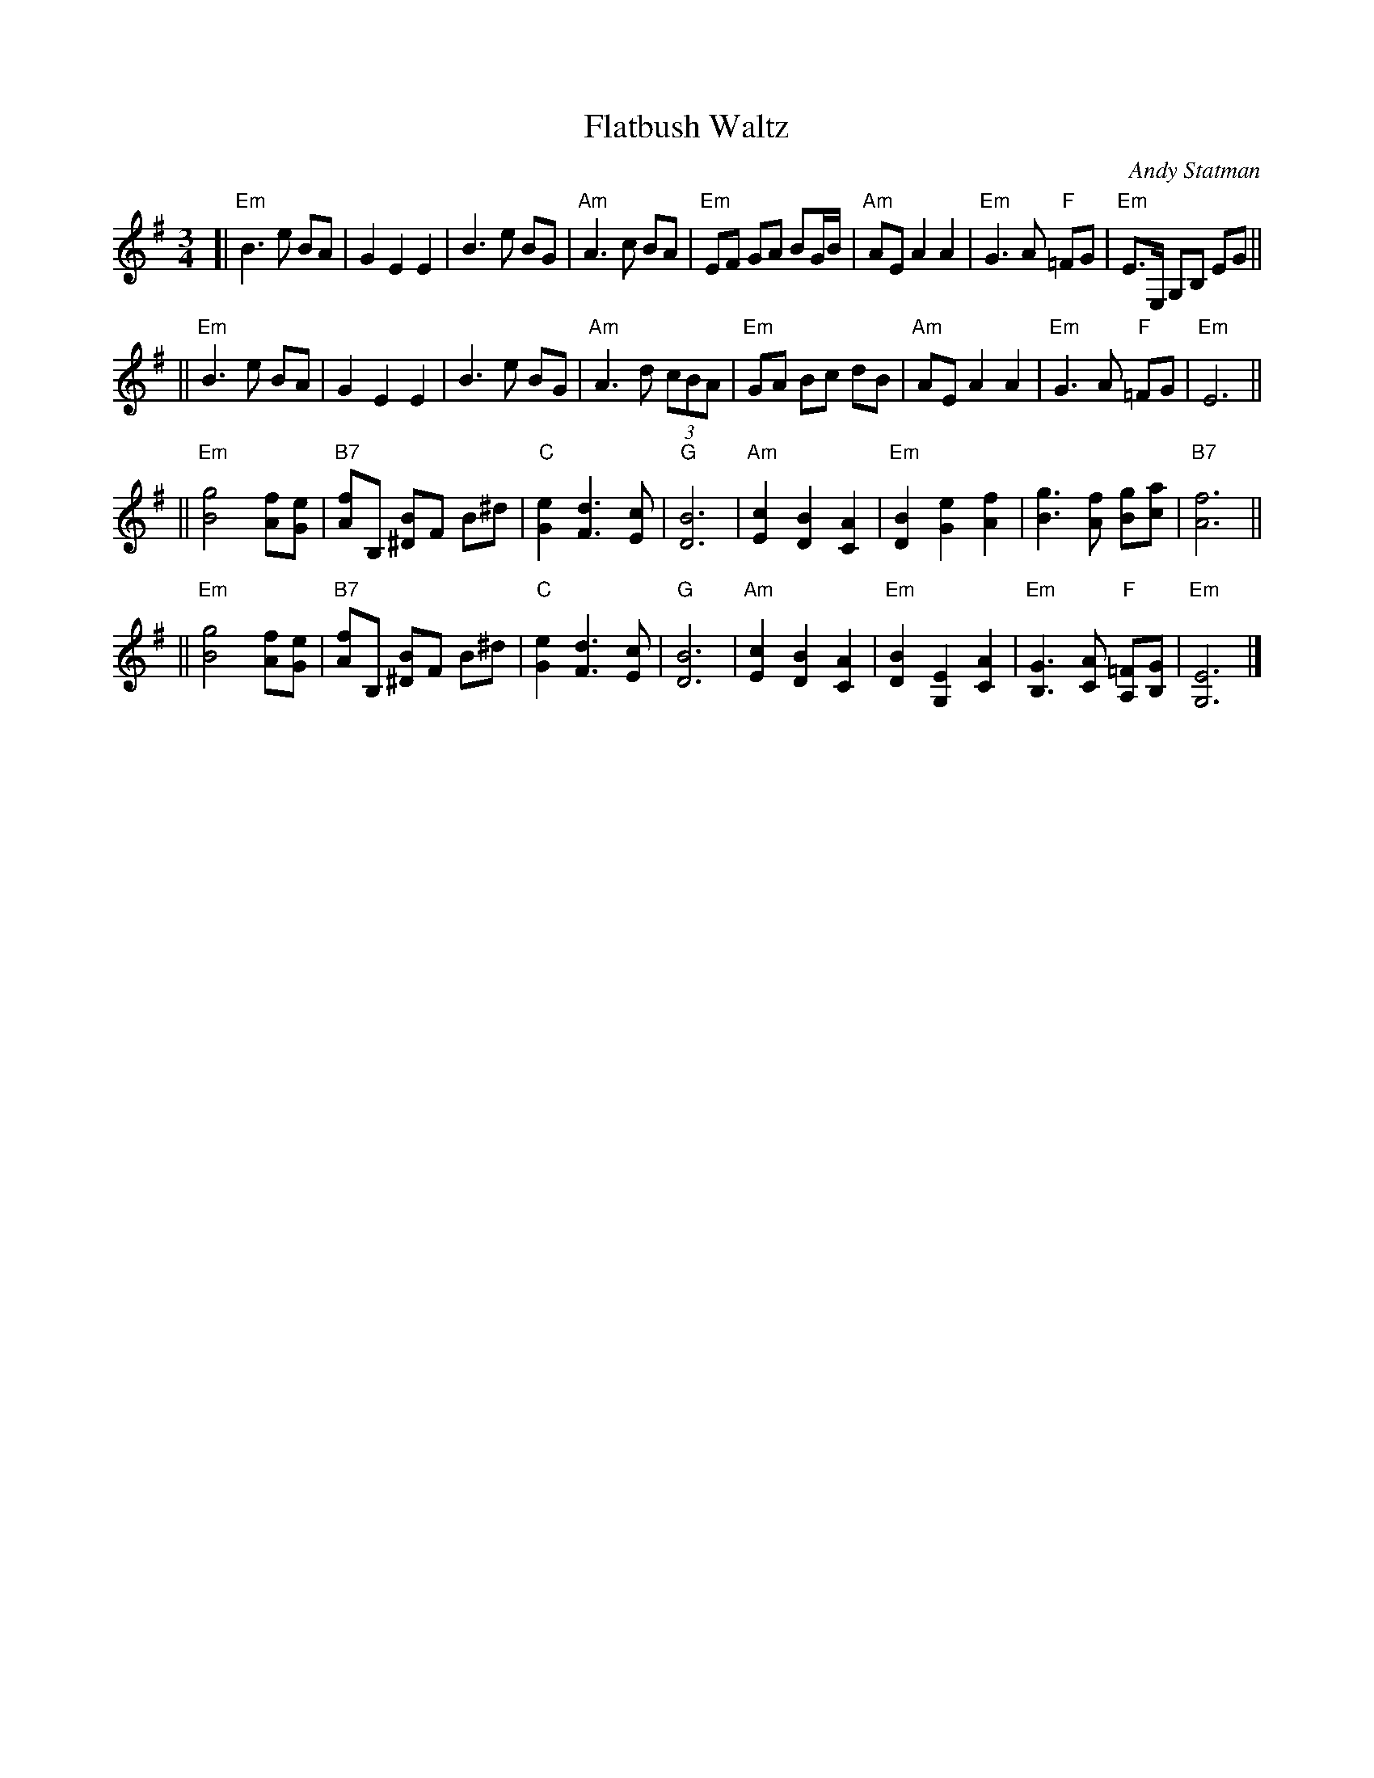X: 206
T:Flatbush Waltz
C:Andy Statman
D:Flatbush Waltz; Rounder 00116 (1980)
L:1/8
M:3/4
R:Waltz
S:Handwritten copy
K:Em clef=treble
[| "Em"B3 e BA | G2 E2 E2 | B3 e BG | "Am"A3 c BA \
| "Em"EF GA BG/B/ | "Am"AE A2 A2 | "Em"G3 A "F"=FG  | "Em"E3/2E,/ G,B, EG ||
|| "Em"B3 e BA | G2 E2 E2 | B3 e BG | "Am"A3 d (3cBA \
| "Em"GA Bc dB | "Am"AE A2 A2 | "Em"G3 A "F"=FG  | "Em"E6 ||
|| "Em"[g4B4] [fA][eG] | "B7"[fA]B, [B^D]F B^d | "C"[e2G2] [d3F3] [cE] | "G"[B6D6] \
| "Am"[c2E2] [B2D2] [A2C2] | "Em"[B2D2] [e2G2] [f2A2] | [g3B3] [fA] [gB][ac] | "B7"[f6A6] ||
|| "Em"[g4B4] [fA][eG] | "B7"[fA]B, [B^D]F B^d | "C"[e2G2] [d3F3] [cE] | "G"[B6D6] \
| "Am"[c2E2] [B2D2] [A2C2] | "Em"[B2D2] [E2G,2] [A2C2] |  "Em"[G3B,3] [AC] "F"[=FA,][GB,]  | "Em"[E6G,6] |]
